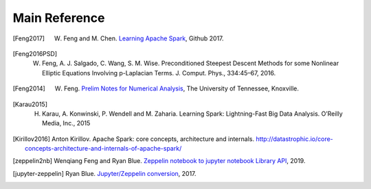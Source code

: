 .. _reference:

==============
Main Reference 
==============


.. [Feng2017] W. Feng and M. Chen. `Learning Apache Spark <https://mingchen0919.github.io/learning-apache-spark/index.html>`_, Github 2017.

.. [Feng2016PSD] W. Feng, A. J. Salgado, C. Wang, S. M. Wise. Preconditioned Steepest Descent Methods for some Nonlinear Elliptic Equations Involving p-Laplacian Terms. J. Comput. Phys., 334:45–67, 2016.

.. [Feng2014] W. Feng. `Prelim Notes for Numerical Analysis <http://web.utk.edu/~wfeng1/doc/PrelimNum.pdf>`_, The University of Tennessee, Knoxville.

.. [Karau2015] H. Karau, A. Konwinski, P. Wendell and M. Zaharia. Learning Spark: Lightning-Fast Big Data Analysis. O’Reilly Media, Inc., 2015

.. [Kirillov2016] Anton Kirillov. Apache Spark: core concepts, architecture and internals. http://datastrophic.io/core-concepts-architecture-and-internals-of-apache-spark/

.. [zeppelin2nb] Wenqiang Feng and Ryan Blue. `Zeppelin notebook to jupyter notebook  Library API <https://runawayhorse001.github.io/ze2nb/>`_, 2019.

.. [jupyter-zeppelin] Ryan Blue. `Jupyter/Zeppelin conversion <https://github.com/rdblue/jupyter-zeppelin>`_, 2017.